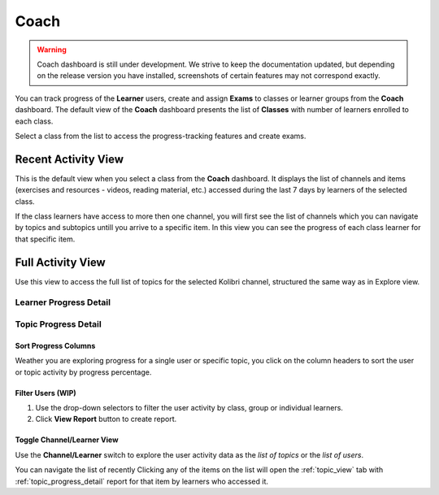 Coach
=====

.. warning::
  Coach dashboard is still under development. We strive to keep the documentation updated, but depending on the release version you have installed, screenshots of certain features may not correspond exactly.


You can track progress of the **Learner** users, create and assign **Exams** to classes or learner groups from the **Coach** dashboard. The default view of the **Coach** dashboard presents the list of **Classes** with number of learners enrolled to each class. 

Select a class from the list to access the progress-tracking features and create exams.

.. image:: img/coach-home.png
  :alt: default coach view with list of classes 


.. _recent_view:

Recent Activity View
~~~~~~~~~~~~~~~~~~~~

This is the default view when you select a class from the **Coach** dashboard. It displays the list of channels and items (exercises and resources - videos, reading material, etc.) accessed during the last 7 days by learners of the selected class.

.. image:: img/coach-recent.png
  :alt: coach recent activity

If the class learners have access to more then one channel, you will first see the list of channels which you can navigate by topics and subtopics untill you arrive to a specific item. In this view you can see the progress of each class learner for that specific item.

.. image:: img/recent-item-exercise.png
  :alt: item recent activity

.. _topic_view:

Full Activity View
~~~~~~~~~~~~~~~~~~~~

Use this view to access the full list of topics for the selected Kolibri channel, structured the same way as in Explore view.  

.. image:: img/coach_reports_topic.png
  :alt: coach reports activity by topic view





Learner Progress Detail
-----------------------

.. image:: img/learner_detail.png
  :alt: detail activity report for selected learner


.. _topic_progress_detail:

Topic Progress Detail
---------------------

.. image:: img/topic_detail.png
  :alt: detailed topic progress by learners


Sort Progress Columns
*********************

Weather you are exploring progress for a single user or specific topic, you click on the column headers to sort the user or topic activity by progress percentage.

.. image:: img/coach_reports_sort.png
  :alt: use column headers to sort the user activity



Filter Users (WIP)
******************

#. Use the drop-down selectors to filter the user activity by class, group or individual learners.
#. Click **View Report** button to create report.

.. image:: img/coach_reports_recent_filters2.png
  :alt: selectors to filter user activity in topic view


Toggle Channel/Learner View
***************************

Use the **Channel/Learner** switch to explore the user activity data as the *list of topics* or the *list of users*.

.. image:: img/channel_learner_switch.png
  :alt: toggle activity view between channel and learner


You can navigate the list of recently 
Clicking any of the items on the list will open the :ref:`topic_view` tab with :ref:`topic_progress_detail` report for that item by learners who accessed it.
